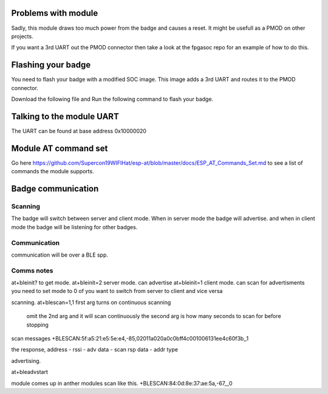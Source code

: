 Problems with module
=========================
Sadly, this module draws too much power from the badge and causes a reset.
It might be usefull as a PMOD on other projects.

If you want a 3rd UART out the PMOD connector then take a look at the fpgasoc repo for an example of how to do this.


Flashing your badge
=========================
You need to flash your badge with a modified SOC image.
This image adds a 3rd UART and routes it to the PMOD connector.

Download the following file and Run the following command to flash your badge.

Talking to the module UART
================================
The UART can be found at base address 0x10000020


Module AT command set
=============================
Go here https://github.com/Supercon19WIFIHat/esp-at/blob/master/docs/ESP_AT_Commands_Set.md to see a list of commands the module supports.

Badge communication
=============================


Scanning
-----------------------------
The badge will switch between server and client mode.
When in server mode the badge will advertise. and when in client mode the badge
will be listening for other badges.



Communication
----------------------------
communication will be over a BLE spp.


Comms notes
----------------------------
::

at+bleinit?      to get mode.
at+bleinit=2     server mode. can advertise
at+bleinit=1     client mode. can scan for advertisments
you need to set mode to 0 of you want to switch from server to client and vice versa

scanning.
at+blescan=1,1  first arg turns on continuous scanning
		omit the 2nd arg and it will scan continuously
		the second arg is how many seconds to scan for before stopping

scan messages
+BLESCAN:5f:a5:21:e5:5e:e4,-85,02011a020a0c0bff4c001006131ee4c60f3b,,1

the response, address - rssi - adv data - scan rsp data - addr type


advertising.

at+bleadvstart

module comes up in anther modules scan like this.
+BLESCAN:84:0d:8e:37:ae:5a,-67,,,0

